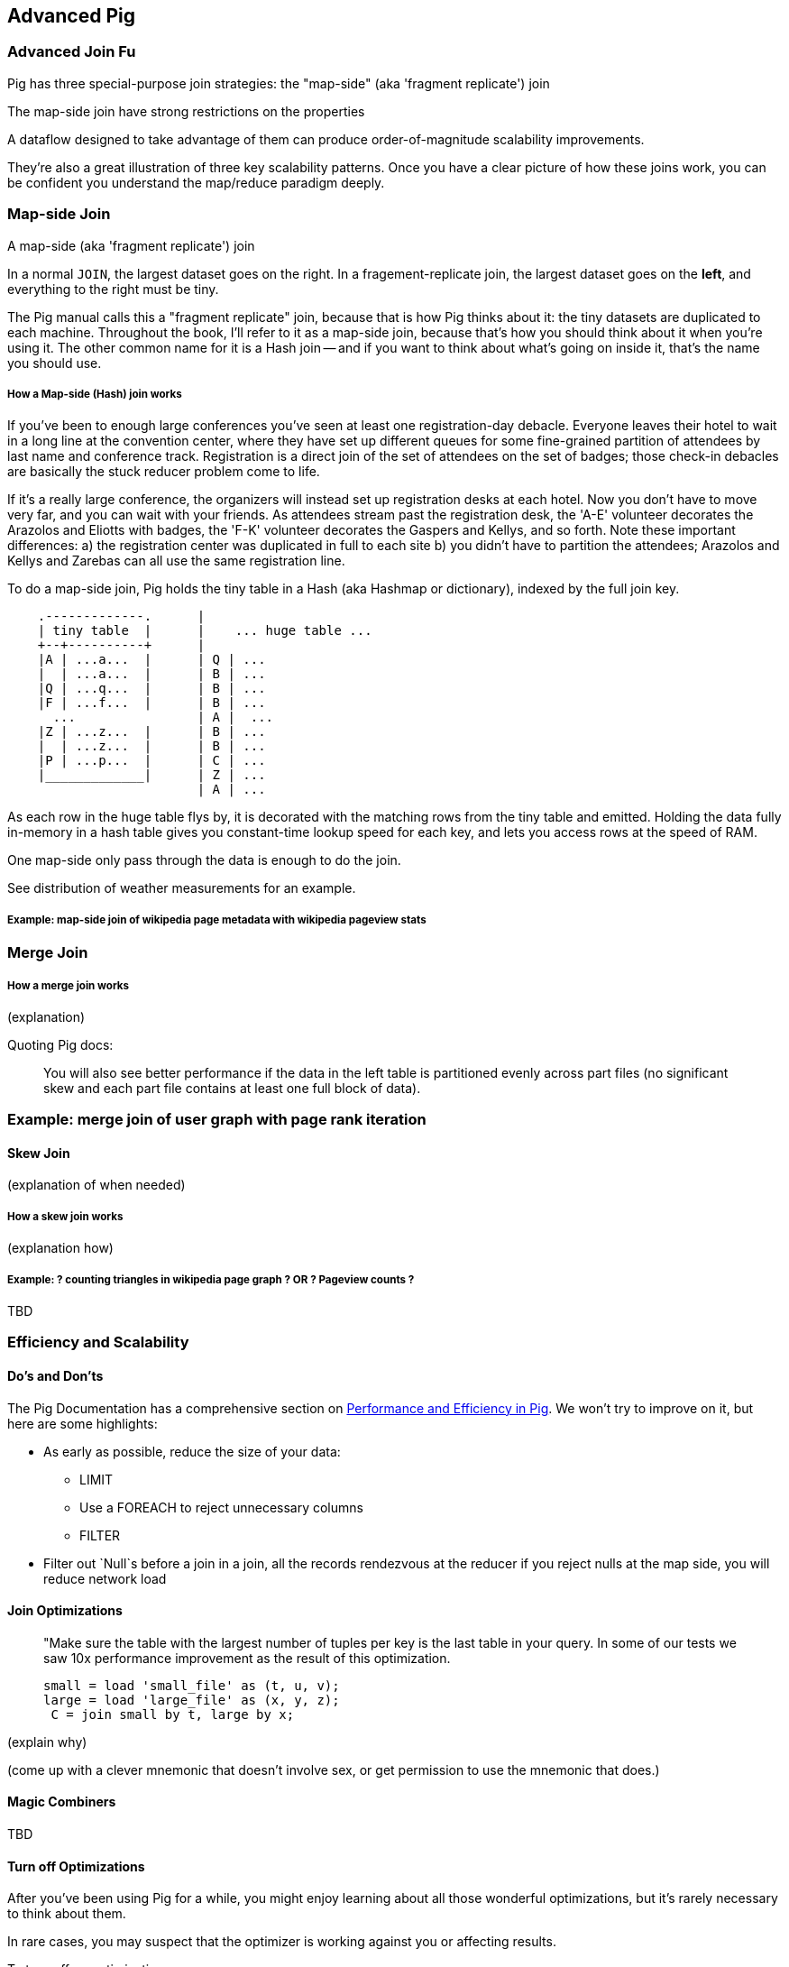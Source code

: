 == Advanced Pig ==

=== Advanced Join Fu ===

Pig has three special-purpose join strategies: the "map-side" (aka 'fragment replicate') join 

The map-side join have strong restrictions on the properties 

A dataflow designed to take advantage of them 
can produce order-of-magnitude scalability improvements.

They're also a great illustration of three key scalability patterns.
Once you have a clear picture of how these joins work,
you can be confident you understand the map/reduce paradigm deeply.

=== Map-side Join ===

A map-side (aka 'fragment replicate') join

In a normal `JOIN`, the largest dataset goes on the right. In a fragement-replicate join, the largest dataset goes on the *left*, and everything to the right must be tiny.

The Pig manual calls this a "fragment replicate" join, because that is how Pig thinks about it: the tiny datasets are duplicated to each machine.
Throughout the book, I'll refer to it as a map-side join, because that's how you should think about it when you're using it.
The other common name for it is a Hash join -- and if you want to think about what's going on inside it, that's the name you should use.

===== How a Map-side (Hash) join works =====

If you've been to enough large conferences you've seen at least one registration-day debacle. Everyone leaves their hotel to wait in a long line at the convention center, where they have set up different queues for some fine-grained partition of attendees by last name and conference track. Registration is a direct join of the set of attendees on the set of badges; those check-in debacles are basically the stuck reducer problem come to life.

If it's a really large conference, the organizers will instead set up registration desks at each hotel. Now you don't have to move very far, and you can wait with your friends. As attendees stream past the registration desk, the 'A-E' volunteer decorates the Arazolos and Eliotts with badges, the 'F-K' volunteer decorates the Gaspers and Kellys, and so forth. Note these important differences: a) the registration center was duplicated in full to each site b) you didn't have to partition the attendees; Arazolos and Kellys and Zarebas can all use the same registration line. 

To do a map-side join, Pig holds the tiny table in a Hash (aka Hashmap or dictionary), indexed by the full join key.

----

    .-------------.      | 
    | tiny table  |      |    ... huge table ... 
    +--+----------+      | 
    |A | ...a...  |      | Q | ...
    |  | ...a...  |      | B | ...
    |Q | ...q...  |      | B | ...
    |F | ...f...  |      | B | ...
      ...                | A |  ...
    |Z | ...z...  |      | B | ...
    |  | ...z...  |      | B | ...
    |P | ...p...  |      | C | ...
    |_____________|      | Z | ...
                         | A | ...

----			 

As each row in the huge table flys by, it is decorated with the matching rows from the tiny table and emitted.
Holding the data fully in-memory in a hash table gives you constant-time lookup speed for each key, and lets you access rows at the speed of RAM.

One map-side only pass through the data is enough to do the join.

See ((distribution of weather measurements)) for an example.


===== Example: map-side join of wikipedia page metadata with wikipedia pageview stats =====




=== Merge Join ===

===== How a merge join works =====

(explanation) 

Quoting Pig docs:


____________________________________________________________________
You will also see better performance if the data in the left table is partitioned evenly across part files (no significant skew and each part file contains at least one full block of data).
____________________________________________________________________


=== Example: merge join of user graph with page rank iteration ===

==== Skew Join ====

(explanation of when needed)

===== How a skew join works =====

(explanation how)

===== Example: ? counting triangles in wikipedia page graph ? OR ? Pageview counts ? =====

TBD 

=== Efficiency and Scalability ===


==== Do's and Don'ts ====

The Pig Documentation has a comprehensive section on http://pig.apache.org/docs/r0.9.2/perf.html[Performance and Efficiency in Pig]. We won't try to improve on it, but here are some highlights:

* As early as possible, reduce the size of your data:
  - LIMIT
  - Use a FOREACH to reject unnecessary columns
  - FILTER

* Filter out `Null`s before a join
  in a join, all the records rendezvous at the reducer
  if you reject nulls at the map side, you will reduce network load

==== Join Optimizations ====

__________________________________________________________________________
"Make sure the table with the largest number of tuples per key is the last table in your query. 
 In some of our tests we saw 10x performance improvement as the result of this optimization.

     small = load 'small_file' as (t, u, v);
     large = load 'large_file' as (x, y, z);
      C = join small by t, large by x;
__________________________________________________________________________

(explain why)

(come up with a clever mnemonic that doesn't involve sex, or get permission to use the mnemonic that does.)

==== Magic Combiners ====

TBD

==== Turn off Optimizations ====

After you've been using Pig for a while, you might enjoy learning about all those wonderful optimizations, but it's rarely necessary to think about them.

In rare cases, 
you may suspect that the optimizer is working against you 
or affecting results.

To turn off an optimization

      TODO: instructions

==== Exercises ====

1. Quoting Pig docs:
  > "You will also see better performance if the data in the left table is partitioned evenly across part files (no significant skew and each part file contains at least one full block of data)."

  Why is this?
  
2. Each of the following snippets goes against the Pig documentation's recommendations in one clear way. 
  - Rewrite it according to best practices
  - compare the run time of your improved script against the bad version shown here.
  
  things like this from http://pig.apache.org/docs/r0.9.2/perf.html --

  a. (fails to use a map-side join)
  
  b. (join large on small, when it should join small on large)
  
  c. (many `FOREACH`es instead of one expanded-form `FOREACH`)
  
  d. (expensive operation before `LIMIT`)

For each use weather data on weather stations.


=== Pig and HBase ===

TBD

=== Pig and JSON ===

TBD
''''

